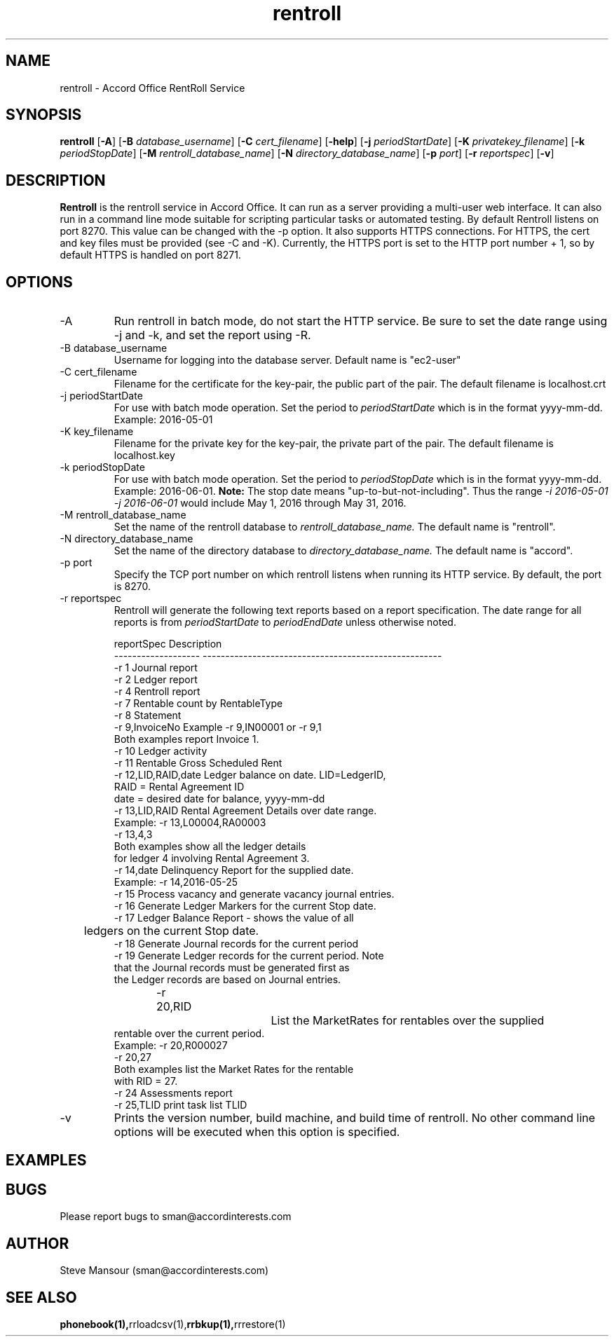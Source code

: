 .TH rentroll 1 "January 15, 2016" "Version 0.1" "USER COMMANDS"
.SH NAME
rentroll \- Accord Office RentRoll Service
.SH SYNOPSIS
.B rentroll
[\fB\-A\fR]
[\fB\-B\fR \fIdatabase_username\fR]
[\fB\-C\fR \fIcert_filename\fR]
[\fB\-help\fR]
[\fB\-j\fR \fIperiodStartDate\fR]
[\fB\-K\fR \fIprivatekey_filename\fR]
[\fB\-k\fR \fIperiodStopDate\fR]
[\fB\-M\fR \fIrentroll_database_name\fR]
[\fB\-N\fR \fIdirectory_database_name\fR]
[\fB\-p\fR \fIport\fR]
[\fB\-r\fR \fIreportspec\fR]
[\fB\-v\fR]

.SH DESCRIPTION
.B Rentroll
is the rentroll service in Accord Office. It can run as a server providing a multi-user web interface.
It can also run in a command line mode suitable for scripting particular tasks or automated testing.
By default Rentroll listens on port 8270. This value can be changed with the -p option. It also supports
HTTPS connections. For HTTPS, the cert and key files must be provided (see -C and -K). Currently, the
HTTPS port is set to the HTTP port number + 1, so by default HTTPS is handled on port 8271.

.SH OPTIONS
.IP "-A"
Run rentroll in batch mode, do not start the HTTP service. Be sure to set the date range using -j and -k,
and set the report using -R.
.IP "-B database_username"
Username for logging into the database server. Default name is "ec2-user"
.IP "-C cert_filename"
Filename for the certificate for the key-pair, the public part of the pair. The default
filename is localhost.crt
.IP "-j periodStartDate"
For use with batch mode operation. Set the period to
.I periodStartDate
which is in the format yyyy-mm-dd.  Example: 2016-05-01
.IP "-K key_filename"
Filename for the private key for the key-pair, the private part of the pair. The default
filename is localhost.key
.IP "-k periodStopDate"
For use with batch mode operation. Set the period to
.I periodStopDate
which is in the format yyyy-mm-dd.  Example: 2016-06-01.
.B Note:
The stop date means "up-to-but-not-including".  Thus the range
.I -i 2016-05-01 -j 2016-06-01
would include May 1, 2016 through May 31, 2016.
.IP "-M rentroll_database_name"
Set the name of the rentroll database to
.I rentroll_database_name.
The default name is "rentroll".
.IP "-N directory_database_name"
Set the name of the directory database to
.I directory_database_name.
The default name is "accord".
.IP "-p port"
Specify the TCP port number on which rentroll listens when running its HTTP service.
By default, the port is 8270.
.IP "-r reportspec"
Rentroll will generate the following text reports based on a report specification.  The date
range for all reports is from
.I periodStartDate
to
.I periodEndDate
unless otherwise noted.

.nf
reportSpec          Description
------------------- -----------------------------------------------------
-r  1               Journal report
-r  2               Ledger report
-r  4               Rentroll report
-r  7               Rentable count by RentableType
-r  8               Statement
-r  9,InvoiceNo     Example -r 9,IN00001  or   -r 9,1
                    Both examples report Invoice 1.
-r 10               Ledger activity
-r 11               Rentable Gross Scheduled Rent
-r 12,LID,RAID,date Ledger balance on date. LID=LedgerID,
                    RAID = Rental Agreement ID
                    date = desired date for balance, yyyy-mm-dd
-r 13,LID,RAID      Rental Agreement Details over date range.
                    Example: -r 13,L00004,RA00003
                             -r 13,4,3
                    Both examples show all the ledger details
                    for ledger 4 involving Rental Agreement 3.
-r 14,date          Delinquency Report for the supplied date.
                    Example: -r 14,2016-05-25
-r 15               Process vacancy and generate vacancy journal entries.
-r 16               Generate Ledger Markers for the current Stop date.
-r 17               Ledger Balance Report - shows the value of all
	                ledgers on the current Stop date.
-r 18               Generate Journal records for the current period
-r 19               Generate Ledger records for the current period. Note
                    that the Journal records must be generated first as
                    the Ledger records are based on Journal entries.
-r 20,RID			List the MarketRates for rentables over the supplied
                    rentable over the current period.
                    Example:  -r 20,R000027
                              -r 20,27
                    Both examples list the Market Rates for the rentable
                    with RID = 27.
-r 24               Assessments report
-r 25,TLID          print task list TLID
.fi

.IP "-v"
Prints the version number, build machine, and build time of rentroll. No other command line options will
be executed when this option is specified.

.P

.SH EXAMPLES

.P

.SH BUGS
Please report bugs to sman@accordinterests.com

.SH AUTHOR
Steve Mansour (sman@accordinterests.com)
.SH "SEE ALSO"
.BR phonebook(1), rrloadcsv(1), rrbkup(1), rrrestore(1)

